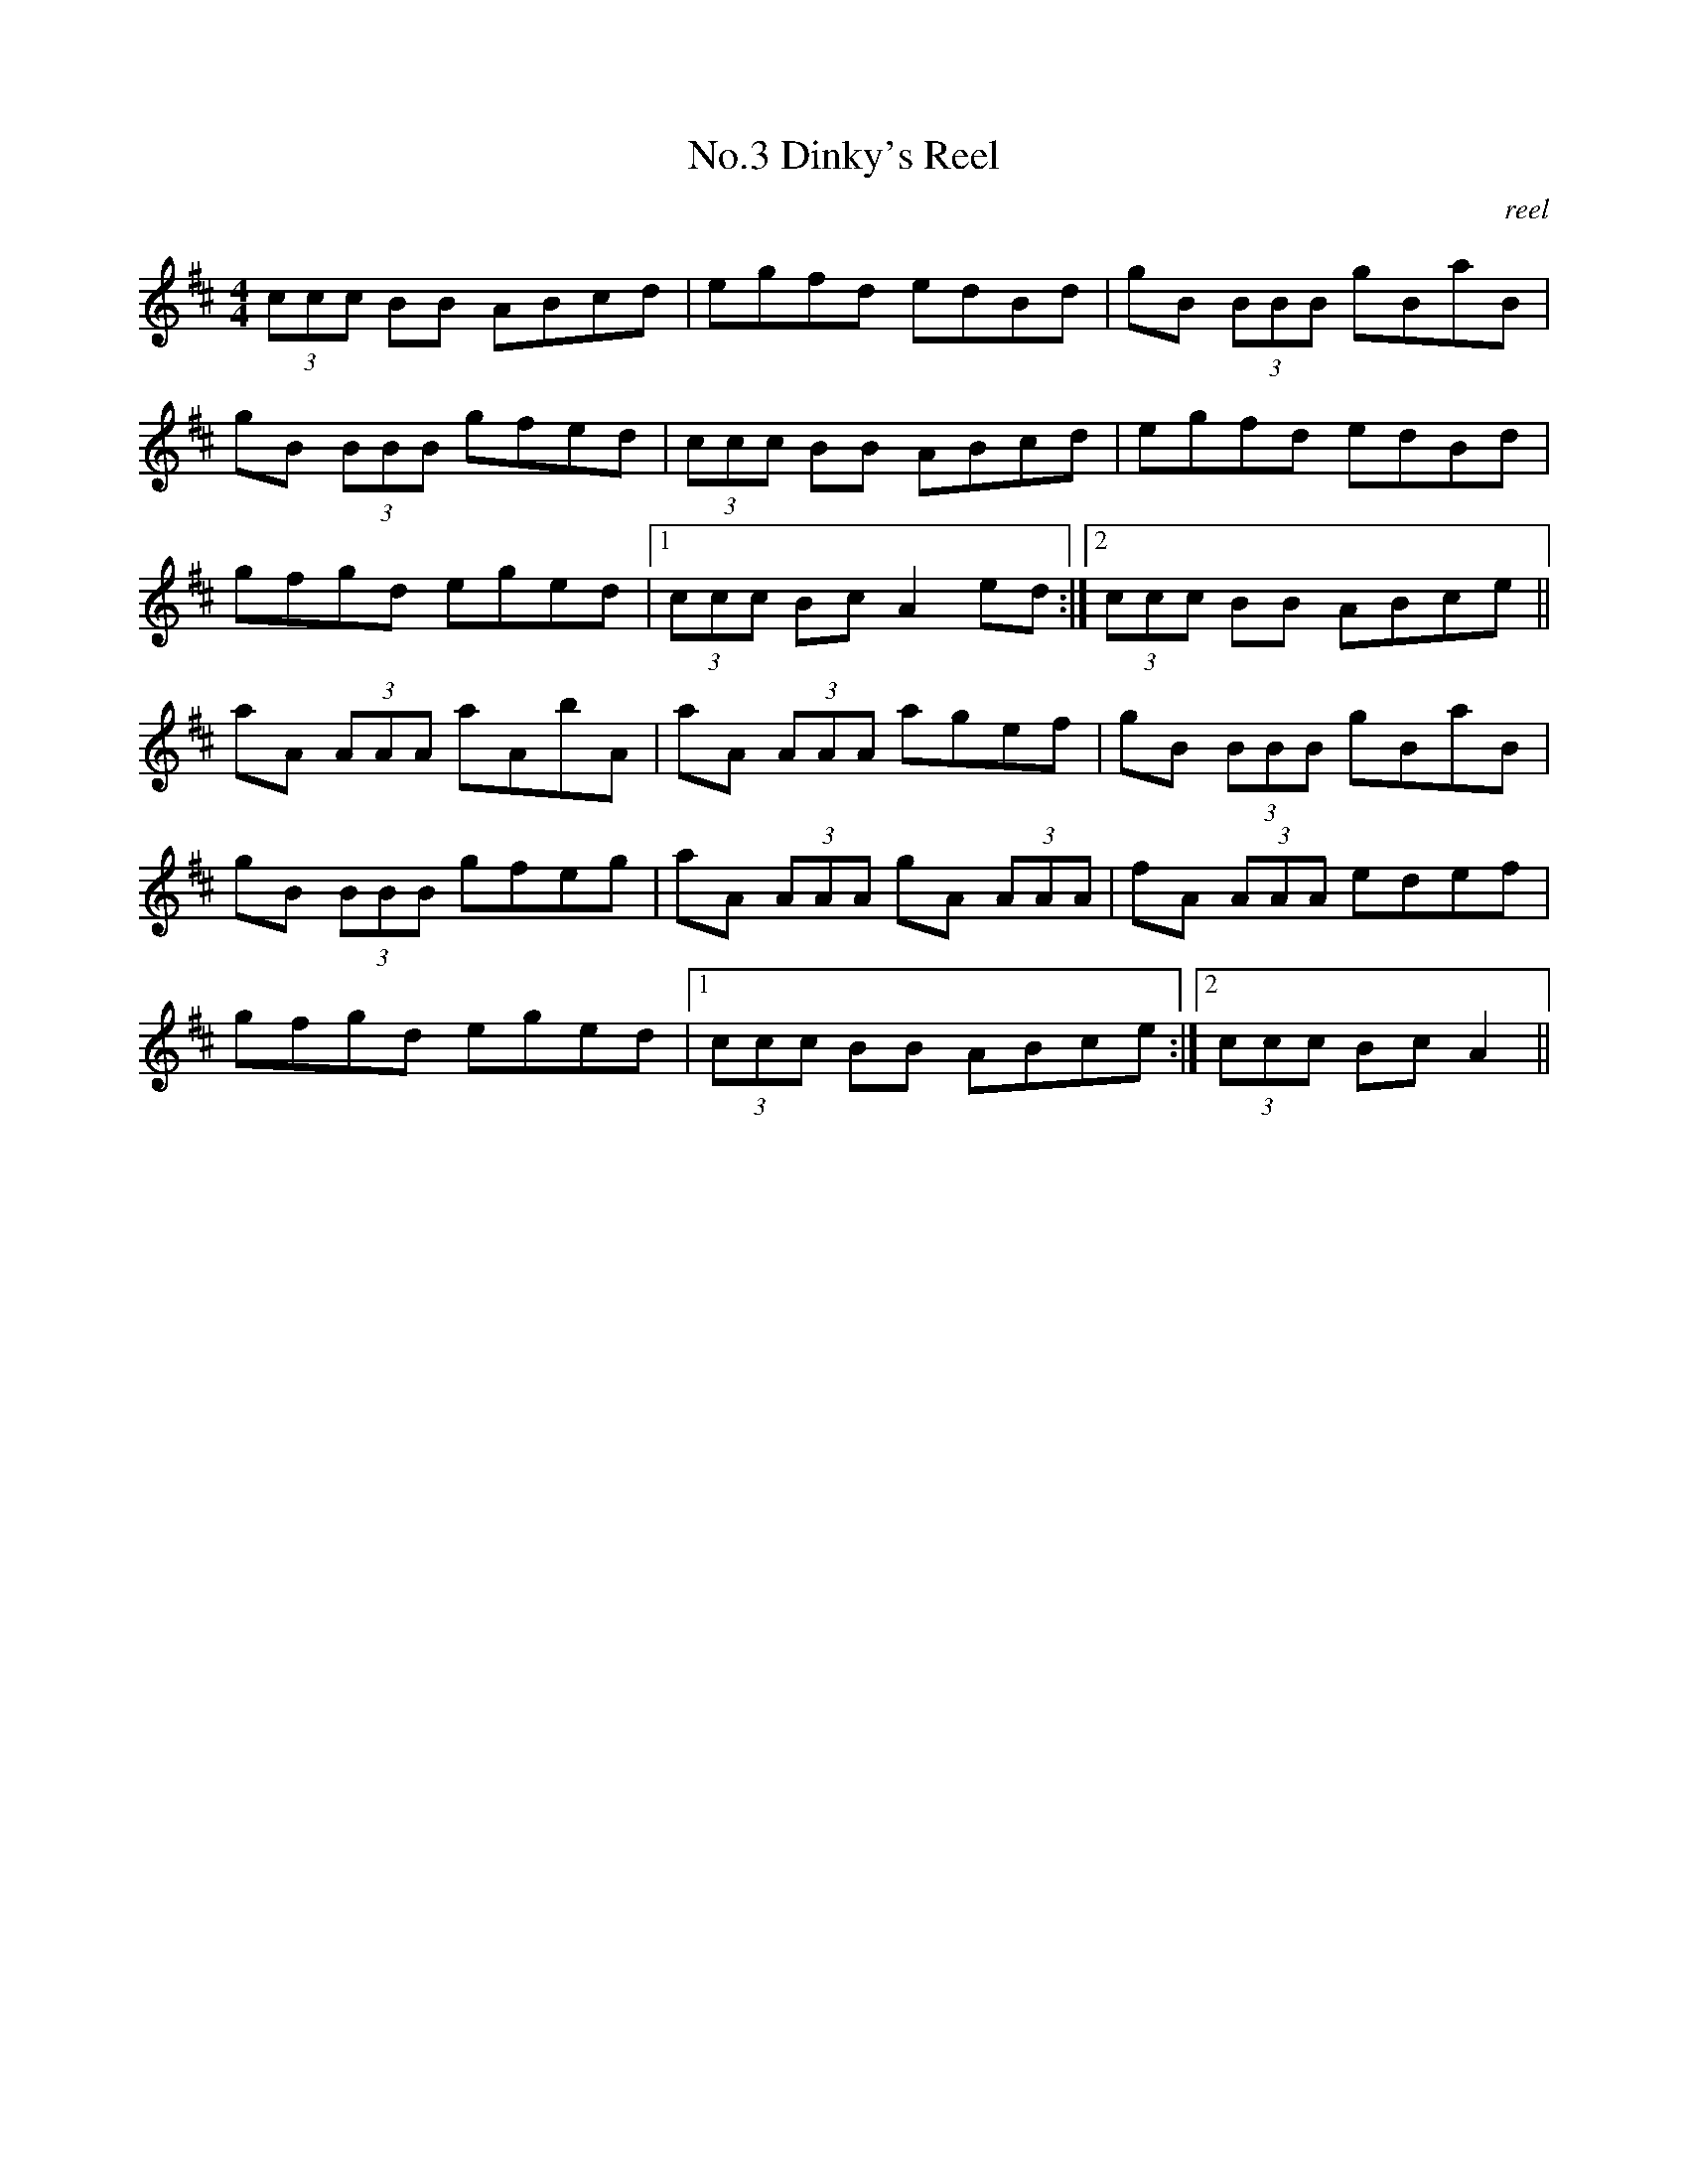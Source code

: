 X:3
T:No.3 Dinky's Reel
C:reel
M:4/4
L:1/8
K:D
(3ccc BB ABcd|egfd edBd|gB (3BBB gBaB|
gB (3BBB gfed|(3ccc BB ABcd|egfd edBd|
gfgd eged|[1(3ccc Bc A2 ed:|[2(3ccc BB ABce||
aA (3AAA aAbA|aA (3AAA agef|gB (3BBB gBaB|
gB (3BBB gfeg|aA (3AAA gA (3AAA|fA (3AAA edef|
gfgd eged|[1(3ccc BB ABce:|[2(3ccc Bc A2||
